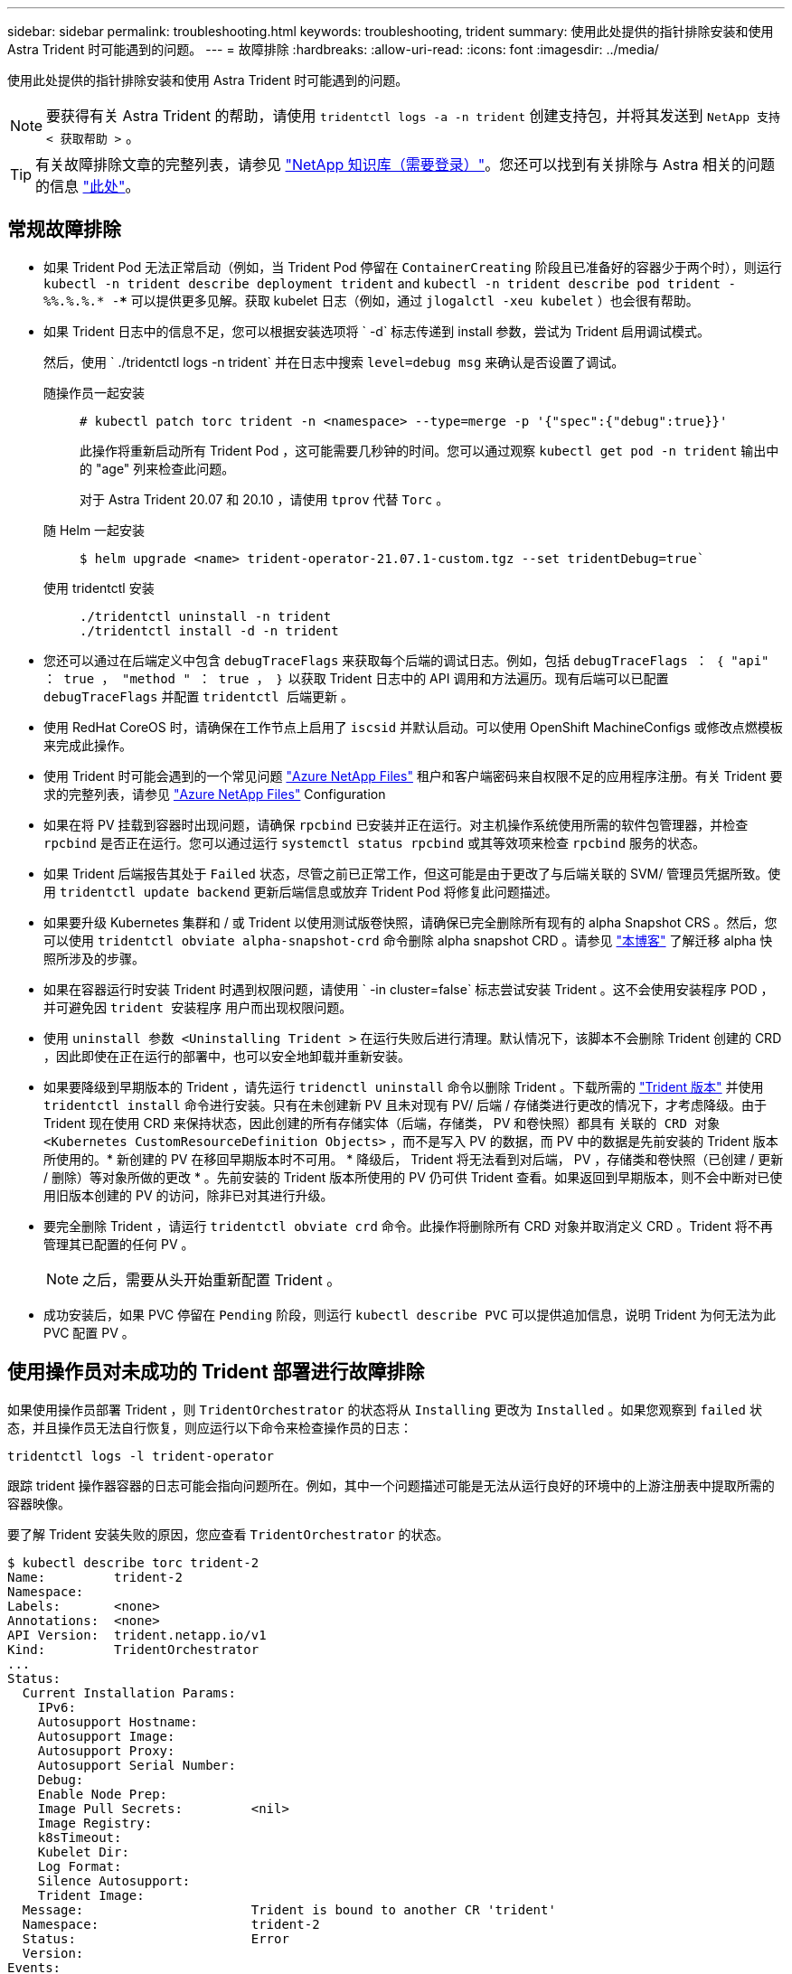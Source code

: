 ---
sidebar: sidebar 
permalink: troubleshooting.html 
keywords: troubleshooting, trident 
summary: 使用此处提供的指针排除安装和使用 Astra Trident 时可能遇到的问题。 
---
= 故障排除
:hardbreaks:
:allow-uri-read: 
:icons: font
:imagesdir: ../media/


使用此处提供的指针排除安装和使用 Astra Trident 时可能遇到的问题。


NOTE: 要获得有关 Astra Trident 的帮助，请使用 `tridentctl logs -a -n trident` 创建支持包，并将其发送到 `NetApp 支持 < 获取帮助 >` 。


TIP: 有关故障排除文章的完整列表，请参见 https://kb.netapp.com/Advice_and_Troubleshooting/Cloud_Services/Trident_Kubernetes["NetApp 知识库（需要登录）"^]。您还可以找到有关排除与 Astra 相关的问题的信息 https://kb.netapp.com/Advice_and_Troubleshooting/Cloud_Services/Astra["此处"^]。



== 常规故障排除

* 如果 Trident Pod 无法正常启动（例如，当 Trident Pod 停留在 `ContainerCreating` 阶段且已准备好的容器少于两个时），则运行 `kubectl -n trident describe deployment trident` and `kubectl -n trident describe pod trident -%%.%.%.* -***` 可以提供更多见解。获取 kubelet 日志（例如，通过 `jlogalctl -xeu kubelet` ）也会很有帮助。
* 如果 Trident 日志中的信息不足，您可以根据安装选项将 ` -d` 标志传递到 install 参数，尝试为 Trident 启用调试模式。
+
然后，使用 ` ./tridentctl logs -n trident` 并在日志中搜索 `level=debug msg` 来确认是否设置了调试。

+
随操作员一起安装::
+
--
[listing]
----
# kubectl patch torc trident -n <namespace> --type=merge -p '{"spec":{"debug":true}}'
----
此操作将重新启动所有 Trident Pod ，这可能需要几秒钟的时间。您可以通过观察 `kubectl get pod -n trident` 输出中的 "age" 列来检查此问题。

对于 Astra Trident 20.07 和 20.10 ，请使用 `tprov` 代替 `Torc` 。

--
随 Helm 一起安装::
+
--
[listing]
----
$ helm upgrade <name> trident-operator-21.07.1-custom.tgz --set tridentDebug=true`
----
--
使用 tridentctl 安装::
+
--
[listing]
----
./tridentctl uninstall -n trident
./tridentctl install -d -n trident
----
--


* 您还可以通过在后端定义中包含 `debugTraceFlags` 来获取每个后端的调试日志。例如，包括 `debugTraceFlags ： ｛ "api" ： true ， "method " ： true ， ｝` 以获取 Trident 日志中的 API 调用和方法遍历。现有后端可以已配置 `debugTraceFlags` 并配置 `tridentctl 后端更新` 。
* 使用 RedHat CoreOS 时，请确保在工作节点上启用了 `iscsid` 并默认启动。可以使用 OpenShift MachineConfigs 或修改点燃模板来完成此操作。
* 使用 Trident 时可能会遇到的一个常见问题 https://azure.microsoft.com/en-us/services/netapp/["Azure NetApp Files"] 租户和客户端密码来自权限不足的应用程序注册。有关 Trident 要求的完整列表，请参见 link:trident-use/anf.html["Azure NetApp Files"] Configuration
* 如果在将 PV 挂载到容器时出现问题，请确保 `rpcbind` 已安装并正在运行。对主机操作系统使用所需的软件包管理器，并检查 `rpcbind` 是否正在运行。您可以通过运行 `systemctl status rpcbind` 或其等效项来检查 `rpcbind` 服务的状态。
* 如果 Trident 后端报告其处于 `Failed` 状态，尽管之前已正常工作，但这可能是由于更改了与后端关联的 SVM/ 管理员凭据所致。使用 `tridentctl update backend` 更新后端信息或放弃 Trident Pod 将修复此问题描述。
* 如果要升级 Kubernetes 集群和 / 或 Trident 以使用测试版卷快照，请确保已完全删除所有现有的 alpha Snapshot CRS 。然后，您可以使用 `tridentctl obviate alpha-snapshot-crd` 命令删除 alpha snapshot CRD 。请参见 https://netapp.io/2020/01/30/alpha-to-beta-snapshots/["本博客"] 了解迁移 alpha 快照所涉及的步骤。
* 如果在容器运行时安装 Trident 时遇到权限问题，请使用 ` -in cluster=false` 标志尝试安装 Trident 。这不会使用安装程序 POD ，并可避免因 `trident 安装程序` 用户而出现权限问题。
* 使用 `uninstall 参数 <Uninstalling Trident >` 在运行失败后进行清理。默认情况下，该脚本不会删除 Trident 创建的 CRD ，因此即使在正在运行的部署中，也可以安全地卸载并重新安装。
* 如果要降级到早期版本的 Trident ，请先运行 `tridenctl uninstall` 命令以删除 Trident 。下载所需的 https://github.com/NetApp/trident/releases["Trident 版本"] 并使用 `tridentctl install` 命令进行安装。只有在未创建新 PV 且未对现有 PV/ 后端 / 存储类进行更改的情况下，才考虑降级。由于 Trident 现在使用 CRD 来保持状态，因此创建的所有存储实体（后端，存储类， PV 和卷快照）都具有 `关联的 CRD 对象 <Kubernetes CustomResourceDefinition Objects>` ，而不是写入 PV 的数据，而 PV 中的数据是先前安装的 Trident 版本所使用的。* 新创建的 PV 在移回早期版本时不可用。 * 降级后， Trident 将无法看到对后端， PV ，存储类和卷快照（已创建 / 更新 / 删除）等对象所做的更改 * 。先前安装的 Trident 版本所使用的 PV 仍可供 Trident 查看。如果返回到早期版本，则不会中断对已使用旧版本创建的 PV 的访问，除非已对其进行升级。
* 要完全删除 Trident ，请运行 `tridentctl obviate crd` 命令。此操作将删除所有 CRD 对象并取消定义 CRD 。Trident 将不再管理其已配置的任何 PV 。
+

NOTE: 之后，需要从头开始重新配置 Trident 。

* 成功安装后，如果 PVC 停留在 `Pending` 阶段，则运行 `kubectl describe PVC` 可以提供追加信息，说明 Trident 为何无法为此 PVC 配置 PV 。




== 使用操作员对未成功的 Trident 部署进行故障排除

如果使用操作员部署 Trident ，则 `TridentOrchestrator` 的状态将从 `Installing` 更改为 `Installed` 。如果您观察到 `failed` 状态，并且操作员无法自行恢复，则应运行以下命令来检查操作员的日志：

[listing]
----
tridentctl logs -l trident-operator
----
跟踪 trident 操作器容器的日志可能会指向问题所在。例如，其中一个问题描述可能是无法从运行良好的环境中的上游注册表中提取所需的容器映像。

要了解 Trident 安装失败的原因，您应查看 `TridentOrchestrator` 的状态。

[listing]
----
$ kubectl describe torc trident-2
Name:         trident-2
Namespace:
Labels:       <none>
Annotations:  <none>
API Version:  trident.netapp.io/v1
Kind:         TridentOrchestrator
...
Status:
  Current Installation Params:
    IPv6:
    Autosupport Hostname:
    Autosupport Image:
    Autosupport Proxy:
    Autosupport Serial Number:
    Debug:
    Enable Node Prep:
    Image Pull Secrets:         <nil>
    Image Registry:
    k8sTimeout:
    Kubelet Dir:
    Log Format:
    Silence Autosupport:
    Trident Image:
  Message:                      Trident is bound to another CR 'trident'
  Namespace:                    trident-2
  Status:                       Error
  Version:
Events:
  Type     Reason  Age                From                        Message
  ----     ------  ----               ----                        -------
  Warning  Error   16s (x2 over 16s)  trident-operator.netapp.io  Trident is bound to another CR 'trident'
----
此错误表示已存在用于安装 Trident 的 `TridentOrchestrator` 。由于每个 Kubernetes 集群只能有一个 Trident 实例，因此操作员可确保在任意给定时间只存在一个可创建的活动 `TridentOrchestrator` 。

此外，观察 Trident Pod 的状态通常可以指示情况是否不正确。

[listing]
----
$ kubectl get pods -n trident

NAME                                READY   STATUS             RESTARTS   AGE
trident-csi-4p5kq                   1/2     ImagePullBackOff   0          5m18s
trident-csi-6f45bfd8b6-vfrkw        4/5     ImagePullBackOff   0          5m19s
trident-csi-9q5xc                   1/2     ImagePullBackOff   0          5m18s
trident-csi-9v95z                   1/2     ImagePullBackOff   0          5m18s
trident-operator-766f7b8658-ldzsv   1/1     Running            0          8m17s
----
您可以清楚地看到，由于未提取一个或多个容器映像， Pod 无法完全初始化。

要解决此问题，您应编辑 `TridentOrchestrator` CR 。或者，您也可以删除 `TridentOrchestrator` ，并使用修改后的准确定义创建一个新的。



== 使用对未成功的Trident部署进行故障排除 `tridentctl`

为了帮助您找出出现问题的原因，您可以使用 `` -d`` 参数再次运行安装程序，该参数将打开调试模式并帮助您了解问题所在：

[listing]
----
./tridentctl install -n trident -d
----
解决此问题后，您可以按如下所示清理安装，然后再次运行 `tridentctl install` 命令：

[listing]
----
./tridentctl uninstall -n trident
INFO Deleted Trident deployment.
INFO Deleted cluster role binding.
INFO Deleted cluster role.
INFO Deleted service account.
INFO Removed Trident user from security context constraint.
INFO Trident uninstallation succeeded.
----